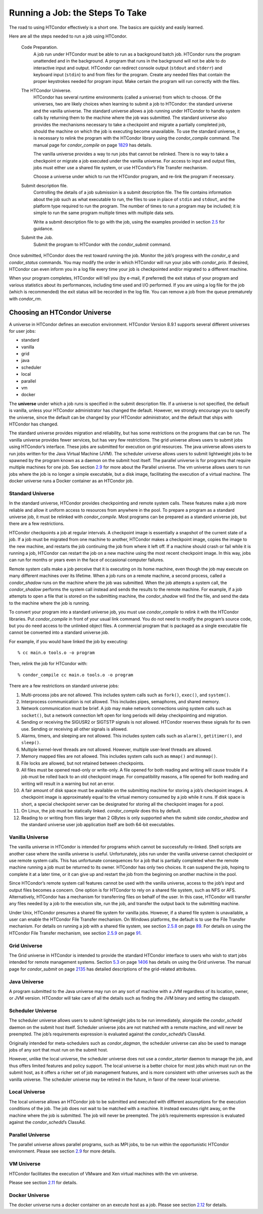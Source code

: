      

Running a Job: the Steps To Take
================================

The road to using HTCondor effectively is a short one. The basics are
quickly and easily learned.

Here are all the steps needed to run a job using HTCondor.

 Code Preparation.
    A job run under HTCondor must be able to run as a background batch
    job. HTCondor runs the program unattended and in the background. A
    program that runs in the background will not be able to do
    interactive input and output. HTCondor can redirect console output
    (``stdout`` and ``stderr``) and keyboard input (``stdin``) to and
    from files for the program. Create any needed files that contain the
    proper keystrokes needed for program input. Make certain the program
    will run correctly with the files.
 The HTCondor Universe.
    HTCondor has several runtime environments (called a universe) from
    which to choose. Of the universes, two are likely choices when
    learning to submit a job to HTCondor: the standard universe and the
    vanilla universe. The standard universe allows a job running under
    HTCondor to handle system calls by returning them to the machine
    where the job was submitted. The standard universe also provides the
    mechanisms necessary to take a checkpoint and migrate a partially
    completed job, should the machine on which the job is executing
    become unavailable. To use the standard universe, it is necessary to
    relink the program with the HTCondor library using the
    *condor\_compile* command. The manual page for *condor\_compile* on
    page \ `1829 <Condorcompile.html#x104-72500012>`__ has details.

    The vanilla universe provides a way to run jobs that cannot be
    relinked. There is no way to take a checkpoint or migrate a job
    executed under the vanilla universe. For access to input and output
    files, jobs must either use a shared file system, or use HTCondor’s
    File Transfer mechanism.

    Choose a universe under which to run the HTCondor program, and
    re-link the program if necessary.

 Submit description file.
    Controlling the details of a job submission is a submit description
    file. The file contains information about the job such as what
    executable to run, the files to use in place of ``stdin`` and
    ``stdout``, and the platform type required to run the program. The
    number of times to run a program may be included; it is simple to
    run the same program multiple times with multiple data sets.

    Write a submit description file to go with the job, using the
    examples provided in
    section \ `2.5 <SubmittingaJob.html#x17-280002.5>`__ for guidance.

 Submit the Job.
    Submit the program to HTCondor with the *condor\_submit* command.

Once submitted, HTCondor does the rest toward running the job. Monitor
the job’s progress with the *condor\_q* and *condor\_status* commands.
You may modify the order in which HTCondor will run your jobs with
*condor\_prio*. If desired, HTCondor can even inform you in a log file
every time your job is checkpointed and/or migrated to a different
machine.

When your program completes, HTCondor will tell you (by e-mail, if
preferred) the exit status of your program and various statistics about
its performances, including time used and I/O performed. If you are
using a log file for the job (which is recommended) the exit status will
be recorded in the log file. You can remove a job from the queue
prematurely with *condor\_rm*.

Choosing an HTCondor Universe
-----------------------------

A universe in HTCondor defines an execution environment. HTCondor
Version 8.9.1 supports several different universes for user jobs:

-  standard
-  vanilla
-  grid
-  java
-  scheduler
-  local
-  parallel
-  vm
-  docker

The **universe** under which a job runs is specified in the submit
description file. If a universe is not specified, the default is
vanilla, unless your HTCondor administrator has changed the default.
However, we strongly encourage you to specify the universe, since the
default can be changed by your HTCondor administrator, and the default
that ships with HTCondor has changed.

The standard universe provides migration and reliability, but has some
restrictions on the programs that can be run. The vanilla universe
provides fewer services, but has very few restrictions. The grid
universe allows users to submit jobs using HTCondor’s interface. These
jobs are submitted for execution on grid resources. The java universe
allows users to run jobs written for the Java Virtual Machine (JVM). The
scheduler universe allows users to submit lightweight jobs to be spawned
by the program known as a daemon on the submit host itself. The parallel
universe is for programs that require multiple machines for one job. See
section \ `2.9 <ParallelApplicationsIncludingMPIApplications.html#x21-700002.9>`__
for more about the Parallel universe. The vm universe allows users to
run jobs where the job is no longer a simple executable, but a disk
image, facilitating the execution of a virtual machine. The docker
universe runs a Docker container as an HTCondor job.

Standard Universe
~~~~~~~~~~~~~~~~~

In the standard universe, HTCondor provides checkpointing and remote
system calls. These features make a job more reliable and allow it
uniform access to resources from anywhere in the pool. To prepare a
program as a standard universe job, it must be relinked with
*condor\_compile*. Most programs can be prepared as a standard universe
job, but there are a few restrictions.

HTCondor checkpoints a job at regular intervals. A checkpoint image is
essentially a snapshot of the current state of a job. If a job must be
migrated from one machine to another, HTCondor makes a checkpoint image,
copies the image to the new machine, and restarts the job continuing the
job from where it left off. If a machine should crash or fail while it
is running a job, HTCondor can restart the job on a new machine using
the most recent checkpoint image. In this way, jobs can run for months
or years even in the face of occasional computer failures.

Remote system calls make a job perceive that it is executing on its home
machine, even though the job may execute on many different machines over
its lifetime. When a job runs on a remote machine, a second process,
called a *condor\_shadow* runs on the machine where the job was
submitted. When the job attempts a system call, the *condor\_shadow*
performs the system call instead and sends the results to the remote
machine. For example, if a job attempts to open a file that is stored on
the submitting machine, the *condor\_shadow* will find the file, and
send the data to the machine where the job is running.

To convert your program into a standard universe job, you must use
*condor\_compile* to relink it with the HTCondor libraries. Put
*condor\_compile* in front of your usual link command. You do not need
to modify the program’s source code, but you do need access to the
unlinked object files. A commercial program that is packaged as a single
executable file cannot be converted into a standard universe job.

For example, if you would have linked the job by executing:

::

    % cc main.o tools.o -o program

Then, relink the job for HTCondor with:

::

    % condor_compile cc main.o tools.o -o program

There are a few restrictions on standard universe jobs:

#. Multi-process jobs are not allowed. This includes system calls such
   as ``fork()``, ``exec()``, and ``system()``.
#. Interprocess communication is not allowed. This includes pipes,
   semaphores, and shared memory.
#. Network communication must be brief. A job may make network
   connections using system calls such as ``socket()``, but a network
   connection left open for long periods will delay checkpointing and
   migration.
#. Sending or receiving the SIGUSR2 or SIGTSTP signals is not allowed.
   HTCondor reserves these signals for its own use. Sending or receiving
   all other signals is allowed.
#. Alarms, timers, and sleeping are not allowed. This includes system
   calls such as ``alarm()``, ``getitimer()``, and ``sleep()``.
#. Multiple kernel-level threads are not allowed. However, multiple
   user-level threads are allowed.
#. Memory mapped files are not allowed. This includes system calls such
   as ``mmap()`` and ``munmap()``.
#. File locks are allowed, but not retained between checkpoints.
#. All files must be opened read-only or write-only. A file opened for
   both reading and writing will cause trouble if a job must be rolled
   back to an old checkpoint image. For compatibility reasons, a file
   opened for both reading and writing will result in a warning but not
   an error.
#. A fair amount of disk space must be available on the submitting
   machine for storing a job’s checkpoint images. A checkpoint image is
   approximately equal to the virtual memory consumed by a job while it
   runs. If disk space is short, a special checkpoint server can be
   designated for storing all the checkpoint images for a pool.
#. On Linux, the job must be statically linked. *condor\_compile* does
   this by default.
#. Reading to or writing from files larger than 2 GBytes is only
   supported when the submit side *condor\_shadow* and the standard
   universe user job application itself are both 64-bit executables.

Vanilla Universe
~~~~~~~~~~~~~~~~

The vanilla universe in HTCondor is intended for programs which cannot
be successfully re-linked. Shell scripts are another case where the
vanilla universe is useful. Unfortunately, jobs run under the vanilla
universe cannot checkpoint or use remote system calls. This has
unfortunate consequences for a job that is partially completed when the
remote machine running a job must be returned to its owner. HTCondor has
only two choices. It can suspend the job, hoping to complete it at a
later time, or it can give up and restart the job from the beginning on
another machine in the pool.

Since HTCondor’s remote system call features cannot be used with the
vanilla universe, access to the job’s input and output files becomes a
concern. One option is for HTCondor to rely on a shared file system,
such as NFS or AFS. Alternatively, HTCondor has a mechanism for
transferring files on behalf of the user. In this case, HTCondor will
transfer any files needed by a job to the execution site, run the job,
and transfer the output back to the submitting machine.

Under Unix, HTCondor presumes a shared file system for vanilla jobs.
However, if a shared file system is unavailable, a user can enable the
HTCondor File Transfer mechanism. On Windows platforms, the default is
to use the File Transfer mechanism. For details on running a job with a
shared file system, see
section \ `2.5.8 <SubmittingaJob.html#x17-370002.5.8>`__ on
page \ `89 <SubmittingaJob.html#x17-370002.5.8>`__. For details on using
the HTCondor File Transfer mechanism, see
section \ `2.5.9 <SubmittingaJob.html#x17-380002.5.9>`__ on
page \ `91 <SubmittingaJob.html#x17-380002.5.9>`__.

Grid Universe
~~~~~~~~~~~~~

The Grid universe in HTCondor is intended to provide the standard
HTCondor interface to users who wish to start jobs intended for remote
management systems.
Section \ `5.3 <TheGridUniverse.html#x56-4540005.3>`__ on
page \ `1406 <TheGridUniverse.html#x56-4540005.3>`__ has details on
using the Grid universe. The manual page for *condor\_submit* on
page \ `2135 <Condorsubmit.html#x149-108000012>`__ has detailed
descriptions of the grid-related attributes.

Java Universe
~~~~~~~~~~~~~

A program submitted to the Java universe may run on any sort of machine
with a JVM regardless of its location, owner, or JVM version. HTCondor
will take care of all the details such as finding the JVM binary and
setting the classpath.

Scheduler Universe
~~~~~~~~~~~~~~~~~~

The scheduler universe allows users to submit lightweight jobs to be run
immediately, alongside the *condor\_schedd* daemon on the submit host
itself. Scheduler universe jobs are not matched with a remote machine,
and will never be preempted. The job’s requirements expression is
evaluated against the *condor\_schedd*\ ’s ClassAd.

Originally intended for meta-schedulers such as *condor\_dagman*, the
scheduler universe can also be used to manage jobs of any sort that must
run on the submit host.

However, unlike the local universe, the scheduler universe does not use
a *condor\_starter* daemon to manage the job, and thus offers limited
features and policy support. The local universe is a better choice for
most jobs which must run on the submit host, as it offers a richer set
of job management features, and is more consistent with other universes
such as the vanilla universe. The scheduler universe may be retired in
the future, in favor of the newer local universe.

Local Universe
~~~~~~~~~~~~~~

The local universe allows an HTCondor job to be submitted and executed
with different assumptions for the execution conditions of the job. The
job does not wait to be matched with a machine. It instead executes
right away, on the machine where the job is submitted. The job will
never be preempted. The job’s requirements expression is evaluated
against the *condor\_schedd*\ ’s ClassAd.

Parallel Universe
~~~~~~~~~~~~~~~~~

The parallel universe allows parallel programs, such as MPI jobs, to be
run within the opportunistic HTCondor environment. Please see
section \ `2.9 <ParallelApplicationsIncludingMPIApplications.html#x21-700002.9>`__
for more details.

VM Universe
~~~~~~~~~~~

HTCondor facilitates the execution of VMware and Xen virtual machines
with the vm universe.

Please see
section \ `2.11 <VirtualMachineApplications.html#x23-1160002.11>`__ for
details.

Docker Universe
~~~~~~~~~~~~~~~

The docker universe runs a docker container on an execute host as a job.
Please see
section \ `2.12 <DockerUniverseApplications.html#x24-1260002.12>`__ for
details.

      
